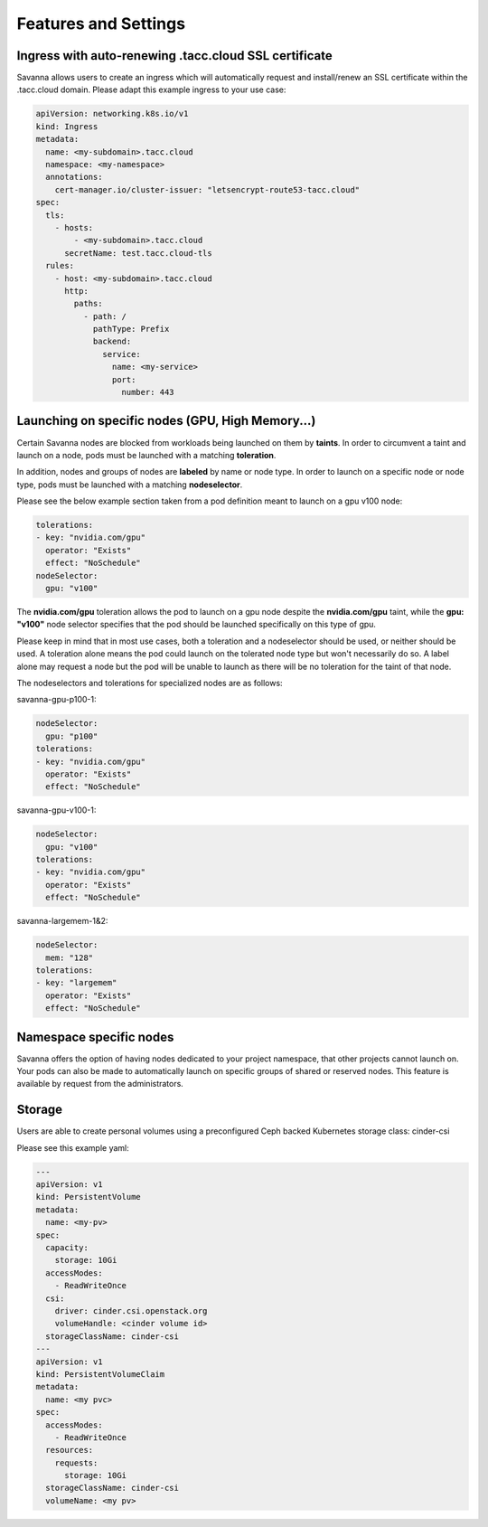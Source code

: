 Features and Settings
=====

.. _ssl-ingress:

Ingress with auto-renewing .tacc.cloud SSL certificate
------------

Savanna allows users to create an ingress which will automatically request and install/renew an SSL certificate within the .tacc.cloud domain. Please adapt this example ingress to your use case:

.. code-block:: console

  apiVersion: networking.k8s.io/v1
  kind: Ingress
  metadata:
    name: <my-subdomain>.tacc.cloud
    namespace: <my-namespace>
    annotations:
      cert-manager.io/cluster-issuer: "letsencrypt-route53-tacc.cloud"
  spec:
    tls:
      - hosts:
          - <my-subdomain>.tacc.cloud
        secretName: test.tacc.cloud-tls
    rules:
      - host: <my-subdomain>.tacc.cloud
        http:
          paths:
            - path: /
              pathType: Prefix
              backend:
                service:
                  name: <my-service> 
                  port:
                    number: 443

.. _node-selection:

Launching on specific nodes (GPU, High Memory...)
------------

Certain Savanna nodes are blocked from workloads being launched on them by **taints**. In order to circumvent a taint and launch on a node, pods must be launched with a matching **toleration**.

In addition, nodes and groups of nodes are **labeled** by name or node type. In order to launch on a specific node or node type, pods must be launched with a matching **nodeselector**.

Please see the below example section taken from a pod definition meant to launch on a gpu v100 node:

.. code-block:: console

  tolerations:
  - key: "nvidia.com/gpu"
    operator: "Exists"
    effect: "NoSchedule"
  nodeSelector:
    gpu: "v100"

The **nvidia.com/gpu** toleration allows the pod to launch on a gpu node despite the **nvidia.com/gpu** taint, while the **gpu: "v100"** node selector specifies that the pod should be launched specifically on this type of gpu.

Please keep in mind that in most use cases, both a toleration and a nodeselector should be used, or neither should be used. A toleration alone means the pod could launch on the tolerated node type but won't necessarily do so. A label alone may request a node but the pod will be unable to launch as there will be no toleration for the taint of that node.

The nodeselectors and tolerations for specialized nodes are as follows:

savanna-gpu-p100-1:

.. code-block:: console

  nodeSelector:
    gpu: "p100"
  tolerations:
  - key: "nvidia.com/gpu"
    operator: "Exists"
    effect: "NoSchedule"


savanna-gpu-v100-1:

.. code-block:: console

  nodeSelector:
    gpu: "v100"
  tolerations:
  - key: "nvidia.com/gpu"
    operator: "Exists"
    effect: "NoSchedule"


savanna-largemem-1&2:

.. code-block:: console

  nodeSelector:
    mem: "128"
  tolerations:
  - key: "largemem"
    operator: "Exists"
    effect: "NoSchedule"


.. _namespace-node-affinity:

Namespace specific nodes
------------

Savanna offers the option of having nodes dedicated to your project namespace, that other projects cannot launch on. Your pods can also be made to automatically launch on specific groups of shared or reserved nodes. This feature is available by request from the administrators.

Storage
------------

Users are able to create personal volumes using a preconfigured Ceph backed Kubernetes storage class: cinder-csi

Please see this example yaml:


.. code-block:: console

  ---
  apiVersion: v1
  kind: PersistentVolume
  metadata:
    name: <my-pv>
  spec:
    capacity:
      storage: 10Gi
    accessModes:
      - ReadWriteOnce
    csi:
      driver: cinder.csi.openstack.org
      volumeHandle: <cinder volume id>   
    storageClassName: cinder-csi
  ---
  apiVersion: v1
  kind: PersistentVolumeClaim
  metadata:
    name: <my pvc>
  spec:
    accessModes:
      - ReadWriteOnce
    resources:
      requests:
        storage: 10Gi
    storageClassName: cinder-csi
    volumeName: <my pv>
